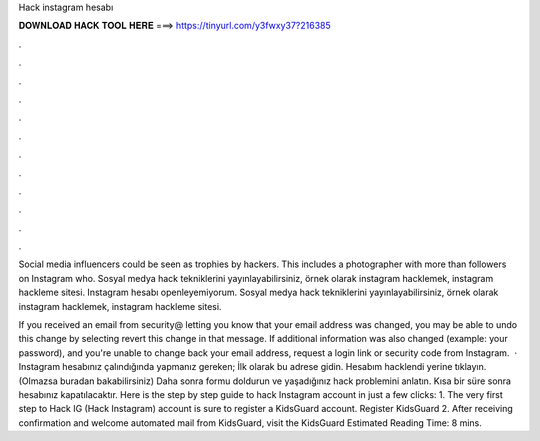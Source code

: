 Hack instagram hesabı



𝐃𝐎𝐖𝐍𝐋𝐎𝐀𝐃 𝐇𝐀𝐂𝐊 𝐓𝐎𝐎𝐋 𝐇𝐄𝐑𝐄 ===> https://tinyurl.com/y3fwxy37?216385



.



.



.



.



.



.



.



.



.



.



.



.

Social media influencers could be seen as trophies by hackers. This includes a photographer with more than followers on Instagram who. Sosyal medya hack tekniklerini yayınlayabilirsiniz, örnek olarak instagram hacklemek, instagram hackleme sitesi. Instagram hesabı openleyemiyorum. Sosyal medya hack tekniklerini yayınlayabilirsiniz, örnek olarak instagram hacklemek, instagram hackleme sitesi.

If you received an email from security@ letting you know that your email address was changed, you may be able to undo this change by selecting revert this change in that message. If additional information was also changed (example: your password), and you're unable to change back your email address, request a login link or security code from Instagram.  · Instagram hesabınız çalındığında yapmanız gereken; İlk olarak  bu adrese gidin. Hesabım hacklendi yerine tıklayın. (Olmazsa buradan bakabilirsiniz) Daha sonra formu doldurun ve yaşadığınız hack problemini anlatın. Kısa bir süre sonra hesabınız kapatılacaktır. Here is the step by step guide to hack Instagram account in just a few clicks: 1. The very first step to Hack IG (Hack Instagram) account is sure to register a KidsGuard account. Register KidsGuard 2. After receiving confirmation and welcome automated mail from KidsGuard, visit the KidsGuard Estimated Reading Time: 8 mins.
